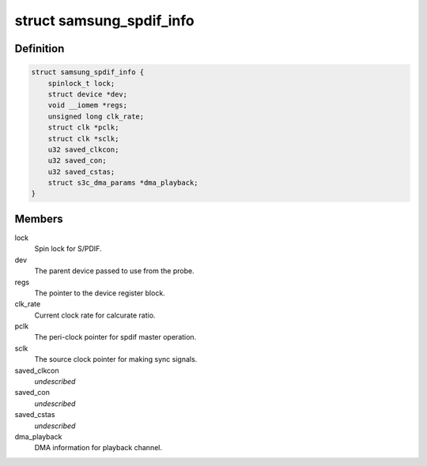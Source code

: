.. -*- coding: utf-8; mode: rst -*-
.. src-file: sound/soc/samsung/spdif.c

.. _`samsung_spdif_info`:

struct samsung_spdif_info
=========================

.. c:type:: struct samsung_spdif_info

    Samsung S/PDIF Controller information

.. _`samsung_spdif_info.definition`:

Definition
----------

.. code-block:: c

    struct samsung_spdif_info {
        spinlock_t lock;
        struct device *dev;
        void __iomem *regs;
        unsigned long clk_rate;
        struct clk *pclk;
        struct clk *sclk;
        u32 saved_clkcon;
        u32 saved_con;
        u32 saved_cstas;
        struct s3c_dma_params *dma_playback;
    }

.. _`samsung_spdif_info.members`:

Members
-------

lock
    Spin lock for S/PDIF.

dev
    The parent device passed to use from the probe.

regs
    The pointer to the device register block.

clk_rate
    Current clock rate for calcurate ratio.

pclk
    The peri-clock pointer for spdif master operation.

sclk
    The source clock pointer for making sync signals.

saved_clkcon
    *undescribed*

saved_con
    *undescribed*

saved_cstas
    *undescribed*

dma_playback
    DMA information for playback channel.

.. This file was automatic generated / don't edit.

